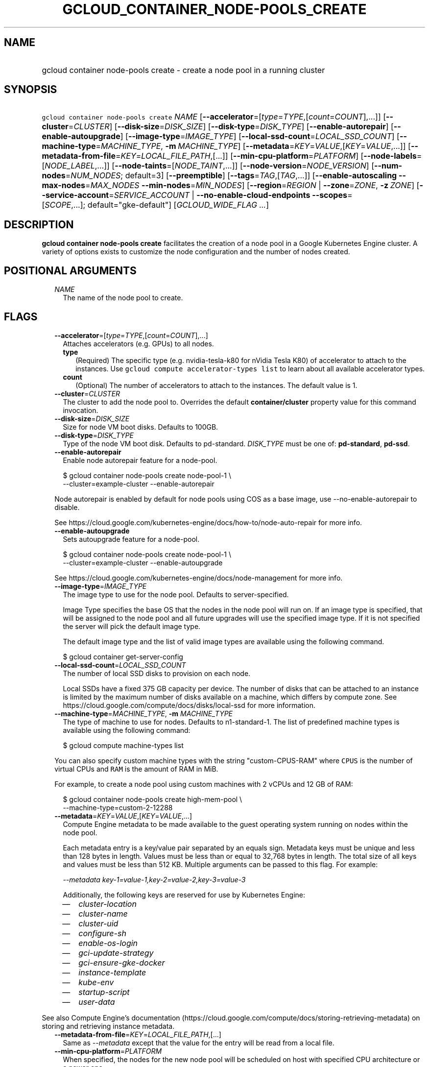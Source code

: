 
.TH "GCLOUD_CONTAINER_NODE\-POOLS_CREATE" 1



.SH "NAME"
.HP
gcloud container node\-pools create \- create a node pool in a running cluster



.SH "SYNOPSIS"
.HP
\f5gcloud container node\-pools create\fR \fINAME\fR [\fB\-\-accelerator\fR=[\fItype\fR=\fITYPE\fR,[\fIcount\fR=\fICOUNT\fR],...]] [\fB\-\-cluster\fR=\fICLUSTER\fR] [\fB\-\-disk\-size\fR=\fIDISK_SIZE\fR] [\fB\-\-disk\-type\fR=\fIDISK_TYPE\fR] [\fB\-\-enable\-autorepair\fR] [\fB\-\-enable\-autoupgrade\fR] [\fB\-\-image\-type\fR=\fIIMAGE_TYPE\fR] [\fB\-\-local\-ssd\-count\fR=\fILOCAL_SSD_COUNT\fR] [\fB\-\-machine\-type\fR=\fIMACHINE_TYPE\fR,\ \fB\-m\fR\ \fIMACHINE_TYPE\fR] [\fB\-\-metadata\fR=\fIKEY\fR=\fIVALUE\fR,[\fIKEY\fR=\fIVALUE\fR,...]] [\fB\-\-metadata\-from\-file\fR=\fIKEY\fR=\fILOCAL_FILE_PATH\fR,[...]] [\fB\-\-min\-cpu\-platform\fR=\fIPLATFORM\fR] [\fB\-\-node\-labels\fR=[\fINODE_LABEL\fR,...]] [\fB\-\-node\-taints\fR=[\fINODE_TAINT\fR,...]] [\fB\-\-node\-version\fR=\fINODE_VERSION\fR] [\fB\-\-num\-nodes\fR=\fINUM_NODES\fR;\ default=3] [\fB\-\-preemptible\fR] [\fB\-\-tags\fR=\fITAG\fR,[\fITAG\fR,...]] [\fB\-\-enable\-autoscaling\fR\ \fB\-\-max\-nodes\fR=\fIMAX_NODES\fR\ \fB\-\-min\-nodes\fR=\fIMIN_NODES\fR] [\fB\-\-region\fR=\fIREGION\fR\ |\ \fB\-\-zone\fR=\fIZONE\fR,\ \fB\-z\fR\ \fIZONE\fR] [\fB\-\-service\-account\fR=\fISERVICE_ACCOUNT\fR\ |\ \fB\-\-no\-enable\-cloud\-endpoints\fR\ \fB\-\-scopes\fR=[\fISCOPE\fR,...];\ default="gke\-default"] [\fIGCLOUD_WIDE_FLAG\ ...\fR]



.SH "DESCRIPTION"

\fBgcloud container node\-pools create\fR facilitates the creation of a node
pool in a Google Kubernetes Engine cluster. A variety of options exists to
customize the node configuration and the number of nodes created.



.SH "POSITIONAL ARGUMENTS"

.RS 2m
.TP 2m
\fINAME\fR
The name of the node pool to create.


.RE
.sp

.SH "FLAGS"

.RS 2m
.TP 2m
\fB\-\-accelerator\fR=[\fItype\fR=\fITYPE\fR,[\fIcount\fR=\fICOUNT\fR],...]
Attaches accelerators (e.g. GPUs) to all nodes.

.RS 2m
.TP 2m
\fBtype\fR
(Required) The specific type (e.g. nvidia\-tesla\-k80 for nVidia Tesla K80) of
accelerator to attach to the instances. Use \f5gcloud compute accelerator\-types
list\fR to learn about all available accelerator types.

.TP 2m
\fBcount\fR
(Optional) The number of accelerators to attach to the instances. The default
value is 1.

.RE
.sp
.TP 2m
\fB\-\-cluster\fR=\fICLUSTER\fR
The cluster to add the node pool to. Overrides the default
\fBcontainer/cluster\fR property value for this command invocation.

.TP 2m
\fB\-\-disk\-size\fR=\fIDISK_SIZE\fR
Size for node VM boot disks. Defaults to 100GB.

.TP 2m
\fB\-\-disk\-type\fR=\fIDISK_TYPE\fR
Type of the node VM boot disk. Defaults to pd\-standard. \fIDISK_TYPE\fR must be
one of: \fBpd\-standard\fR, \fBpd\-ssd\fR.

.TP 2m
\fB\-\-enable\-autorepair\fR
Enable node autorepair feature for a node\-pool.

.RS 2m
$ gcloud container node\-pools create node\-pool\-1 \e
    \-\-cluster=example\-cluster \-\-enable\-autorepair
.RE

Node autorepair is enabled by default for node pools using COS as a base image,
use \-\-no\-enable\-autorepair to disable.

See https://cloud.google.com/kubernetes\-engine/docs/how\-to/node\-auto\-repair
for more info.

.TP 2m
\fB\-\-enable\-autoupgrade\fR
Sets autoupgrade feature for a node\-pool.

.RS 2m
$ gcloud container node\-pools create node\-pool\-1 \e
    \-\-cluster=example\-cluster \-\-enable\-autoupgrade
.RE

See https://cloud.google.com/kubernetes\-engine/docs/node\-management for more
info.

.TP 2m
\fB\-\-image\-type\fR=\fIIMAGE_TYPE\fR
The image type to use for the node pool. Defaults to server\-specified.

Image Type specifies the base OS that the nodes in the node pool will run on. If
an image type is specified, that will be assigned to the node pool and all
future upgrades will use the specified image type. If it is not specified the
server will pick the default image type.

The default image type and the list of valid image types are available using the
following command.

.RS 2m
$ gcloud container get\-server\-config
.RE

.TP 2m
\fB\-\-local\-ssd\-count\fR=\fILOCAL_SSD_COUNT\fR
The number of local SSD disks to provision on each node.

Local SSDs have a fixed 375 GB capacity per device. The number of disks that can
be attached to an instance is limited by the maximum number of disks available
on a machine, which differs by compute zone. See
https://cloud.google.com/compute/docs/disks/local\-ssd for more information.

.TP 2m
\fB\-\-machine\-type\fR=\fIMACHINE_TYPE\fR, \fB\-m\fR \fIMACHINE_TYPE\fR
The type of machine to use for nodes. Defaults to n1\-standard\-1. The list of
predefined machine types is available using the following command:

.RS 2m
$ gcloud compute machine\-types list
.RE

You can also specify custom machine types with the string "custom\-CPUS\-RAM"
where \f5CPUS\fR is the number of virtual CPUs and \f5RAM\fR is the amount of
RAM in MiB.

For example, to create a node pool using custom machines with 2 vCPUs and 12 GB
of RAM:

.RS 2m
$ gcloud container node\-pools create high\-mem\-pool \e
    \-\-machine\-type=custom\-2\-12288
.RE

.TP 2m
\fB\-\-metadata\fR=\fIKEY\fR=\fIVALUE\fR,[\fIKEY\fR=\fIVALUE\fR,...]
Compute Engine metadata to be made available to the guest operating system
running on nodes within the node pool.

Each metadata entry is a key/value pair separated by an equals sign. Metadata
keys must be unique and less than 128 bytes in length. Values must be less than
or equal to 32,768 bytes in length. The total size of all keys and values must
be less than 512 KB. Multiple arguments can be passed to this flag. For example:

\f5\fI\-\-metadata key\-1=value\-1,key\-2=value\-2,key\-3=value\-3\fR\fR

Additionally, the following keys are reserved for use by Kubernetes Engine:

.RS 2m
.IP "\(em" 2m
\f5\fIcluster\-location\fR\fR
.IP "\(em" 2m
\f5\fIcluster\-name\fR\fR
.IP "\(em" 2m
\f5\fIcluster\-uid\fR\fR
.IP "\(em" 2m
\f5\fIconfigure\-sh\fR\fR
.IP "\(em" 2m
\f5\fIenable\-os\-login\fR\fR
.IP "\(em" 2m
\f5\fIgci\-update\-strategy\fR\fR
.IP "\(em" 2m
\f5\fIgci\-ensure\-gke\-docker\fR\fR
.IP "\(em" 2m
\f5\fIinstance\-template\fR\fR
.IP "\(em" 2m
\f5\fIkube\-env\fR\fR
.IP "\(em" 2m
\f5\fIstartup\-script\fR\fR
.IP "\(em" 2m
\f5\fIuser\-data\fR\fR

.RE
.RE
.sp
See also Compute Engine's documentation
(https://cloud.google.com/compute/docs/storing\-retrieving\-metadata) on storing
and retrieving instance metadata.

.RS 2m
.TP 2m
\fB\-\-metadata\-from\-file\fR=\fIKEY\fR=\fILOCAL_FILE_PATH\fR,[...]
Same as \f5\fI\-\-metadata\fR\fR except that the value for the entry will be
read from a local file.

.TP 2m
\fB\-\-min\-cpu\-platform\fR=\fIPLATFORM\fR
When specified, the nodes for the new node pool will be scheduled on host with
specified CPU architecture or a newer one.

Examples:

.RS 2m
$ gcloud container node\-pools create node\-pool\-1 \e
    \-\-cluster=example\-cluster \-\-min\-cpu\-platform=PLATFORM
.RE

To list available CPU platforms in given zone, run:

.RS 2m
$ gcloud beta compute zones describe ZONE \e
    \-\-format="value(availableCpuPlatforms)"
.RE

CPU platform selection is available only in selected zones.

.TP 2m
\fB\-\-node\-labels\fR=[\fINODE_LABEL\fR,...]
Applies the given kubernetes labels on all nodes in the new node\-pool. Example:

.RS 2m
$ gcloud container node\-pools create node\-pool\-1 \e
    \-\-cluster=example\-cluster \e
    \-\-node\-labels=label1=value1,label2=value2
.RE

New nodes, including ones created by resize or recreate, will have these labels
on the kubernetes API node object and can be used in nodeSelectors. See
http://kubernetes.io/docs/user\-guide/node\-selection/ for examples.

Note that kubernetes labels, intended to associate cluster components and
resources with one another and manage resource lifecycles, are different from
Kubernetes Engine labels that are used for the purpose of tracking billing and
usage information.

.TP 2m
\fB\-\-node\-taints\fR=[\fINODE_TAINT\fR,...]
Applies the given kubernetes taints on all nodes in the new node\-pool, which
can be used with tolerations for pod scheduling. Example:

.RS 2m
$ gcloud container node\-pools create node\-pool\-1 \e
    \-\-cluster=example\-cluster \e
    \-\-node\-taints=key1=val1:NoSchedule,key2=val2:PreferNoSchedule
.RE

Note, this feature uses \f5gcloud beta\fR commands. To use gcloud beta commands,
you must configure \f5gcloud\fR to use the v1beta1 API as described here:
https://cloud.google.com/kubernetes\-engine/docs/reference/api\-organization#beta.
To read more about node\-taints, see
https://cloud.google.com/kubernetes\-engine/docs/node\-taints.

.TP 2m
\fB\-\-node\-version\fR=\fINODE_VERSION\fR
The Kubernetes version to use for nodes. Defaults to server\-specified.

The default Kubernetes version is available using the following command.

.RS 2m
$ gcloud container get\-server\-config
.RE

.TP 2m
\fB\-\-num\-nodes\fR=\fINUM_NODES\fR; default=3
The number of nodes in the node pool in each of the cluster's zones.

.TP 2m
\fB\-\-preemptible\fR
Create nodes using preemptible VM instances in the new nodepool.

.RS 2m
$ gcloud container node\-pools create node\-pool\-1 \e
    \-\-cluster=example\-cluster \-\-preemptible
.RE

New nodes, including ones created by resize or recreate, will use preemptible VM
instances. See https://cloud.google.com/kubernetes\-engine/docs/preemptible\-vm
for more information on how to use Preemptible VMs with Kubernetes Engine.

.TP 2m
\fB\-\-tags\fR=\fITAG\fR,[\fITAG\fR,...]
Applies the given Compute Engine tags (comma separated) on all nodes in the new
node\-pool. Example:

.RS 2m
$ gcloud container node\-pools create node\-pool\-1 \e
    \-\-cluster=example\-cluster \-\-tags=tag1,tag2
.RE

New nodes, including ones created by resize or recreate, will have these tags on
the Compute Engine API instance object and can be used in firewall rules. See
https://cloud.google.com/sdk/gcloud/reference/compute/firewall\-rules/create for
examples.

.TP 2m

Cluster autoscaling

.RS 2m
.TP 2m
\fB\-\-enable\-autoscaling\fR
Enables autoscaling for a node pool.

Enables autoscaling in the node pool specified by \-\-node\-pool or the default
node pool if \-\-node\-pool is not provided.

.TP 2m
\fB\-\-max\-nodes\fR=\fIMAX_NODES\fR
Maximum number of nodes in the node pool.

Maximum number of nodes to which the node pool specified by \-\-node\-pool (or
default node pool if unspecified) can scale. Ignored unless
\-\-enable\-autoscaling is also specified.

.TP 2m
\fB\-\-min\-nodes\fR=\fIMIN_NODES\fR
Minimum number of nodes in the node pool.

Minimum number of nodes to which the node pool specified by \-\-node\-pool (or
default node pool if unspecified) can scale. Ignored unless
\-\-enable\-autoscaling is also specified.

.RE
.sp
.TP 2m

At most one of these may be specified:

.RS 2m
.TP 2m
\fB\-\-region\fR=\fIREGION\fR
Compute region (e.g. us\-central1) for the cluster.

.TP 2m
\fB\-\-zone\fR=\fIZONE\fR, \fB\-z\fR \fIZONE\fR
Compute zone (e.g. us\-central1\-a) for the cluster. Overrides the default
\fBcompute/zone\fR property value for this command invocation.

.RE
.sp
.TP 2m

Options to specify the node identity. At most one of these may be specified:

.RS 2m
.TP 2m
\fB\-\-service\-account\fR=\fISERVICE_ACCOUNT\fR
The Google Cloud Platform Service Account to be used by the node VMs. If a
service account is specified, the cloud\-platform and userinfo.email scopes are
used. If no Service Account is specified, the project default service account is
used.

.TP 2m

Scopes options.

.RS 2m
.TP 2m
\fB\-\-enable\-cloud\-endpoints\fR
(DEPRECATED) Automatically enable Google Cloud Endpoints to take advantage of
API management features by adding service\-control and service\-management
scopes.

If \f5\-\-no\-enable\-cloud\-endpoints\fR is set, remove service\-control and
service\-management scopes, even if they are implicitly (via default) or
explicitly set via \f5\-\-scopes\fR.

\f5\-\-[no\-]enable\-cloud\-endpoints\fR is not allowed if
\f5container/new_scopes_behavior\fR property is set to true.

Flag \-\-[no\-]enable\-cloud\-endpoints is deprecated and will be removed in a
future release. Scopes necessary for Google Cloud Endpoints are now included in
the default set and may be excluded using \-\-scopes.

Enabled by default, use \fB\-\-no\-enable\-cloud\-endpoints\fR to disable.

.TP 2m
\fB\-\-scopes\fR=[\fISCOPE\fR,...]; default="gke\-default"
Specifies scopes for the node instances. Examples:

.RS 2m
$ gcloud container node\-pools create node\-pool\-1 \e
    \-\-cluster=example\-cluster \e
    \-\-scopes=https://www.googleapis.com/auth/devstorage.read_only
.RE

.RS 2m
$ gcloud container node\-pools create node\-pool\-1 \e
    \-\-cluster=example\-cluster \e
    \-\-scopes=bigquery,storage\-rw,compute\-ro
.RE

Multiple SCOPEs can be specified, separated by commas. \f5logging\-write\fR
and/or \f5monitoring\fR are added unless Cloud Logging and/or Cloud Monitoring
are disabled (see \f5\-\-enable\-cloud\-logging\fR and
\f5\-\-enable\-cloud\-monitoring\fR for more information).

SCOPE can be either the full URI of the scope or an alias. \fBdefault\fR scopes
are assigned to all instances. Available aliases are:


.TS
tab(	);
lB lB
l l.
Alias	URI
bigquery	https://www.googleapis.com/auth/bigquery
cloud-platform	https://www.googleapis.com/auth/cloud-platform
cloud-source-repos	https://www.googleapis.com/auth/source.full_control
cloud-source-repos-ro	https://www.googleapis.com/auth/source.read_only
compute-ro	https://www.googleapis.com/auth/compute.readonly
compute-rw	https://www.googleapis.com/auth/compute
datastore	https://www.googleapis.com/auth/datastore
default	https://www.googleapis.com/auth/devstorage.read_only
	https://www.googleapis.com/auth/logging.write
	https://www.googleapis.com/auth/monitoring.write
	https://www.googleapis.com/auth/pubsub
	https://www.googleapis.com/auth/service.management.readonly
	https://www.googleapis.com/auth/servicecontrol
	https://www.googleapis.com/auth/trace.append
gke-default	https://www.googleapis.com/auth/devstorage.read_only
	https://www.googleapis.com/auth/logging.write
	https://www.googleapis.com/auth/monitoring
	https://www.googleapis.com/auth/service.management.readonly
	https://www.googleapis.com/auth/servicecontrol
	https://www.googleapis.com/auth/trace.append
logging-write	https://www.googleapis.com/auth/logging.write
monitoring	https://www.googleapis.com/auth/monitoring
monitoring-write	https://www.googleapis.com/auth/monitoring.write
pubsub	https://www.googleapis.com/auth/pubsub
service-control	https://www.googleapis.com/auth/servicecontrol
service-management	https://www.googleapis.com/auth/service.management.readonly
sql (deprecated)	https://www.googleapis.com/auth/sqlservice
sql-admin	https://www.googleapis.com/auth/sqlservice.admin
storage-full	https://www.googleapis.com/auth/devstorage.full_control
storage-ro	https://www.googleapis.com/auth/devstorage.read_only
storage-rw	https://www.googleapis.com/auth/devstorage.read_write
taskqueue	https://www.googleapis.com/auth/taskqueue
trace	https://www.googleapis.com/auth/trace.append
userinfo-email	https://www.googleapis.com/auth/userinfo.email
.TE

DEPRECATION WARNING: https://www.googleapis.com/auth/sqlservice account scope
and \f5sql\fR alias do not provide SQL instance management capabilities and have
been deprecated. Please, use https://www.googleapis.com/auth/sqlservice.admin or
\f5sql\-admin\fR to manage your Google SQL Service instances.



.RE
.RE
.RE
.sp

.SH "GCLOUD WIDE FLAGS"

These flags are available to all commands: \-\-account, \-\-configuration,
\-\-flags\-file, \-\-flatten, \-\-format, \-\-help, \-\-log\-http, \-\-project,
\-\-quiet, \-\-trace\-token, \-\-user\-output\-enabled, \-\-verbosity. Run \fB$
gcloud help\fR for details.



.SH "EXAMPLES"

To create a new node pool "node\-pool\-1" with the default options in the
cluster "sample\-cluster", run:

.RS 2m
$ gcloud container node\-pools create node\-pool\-1 \e
    \-\-cluster=example\-cluster
.RE

The new node pool will show up in the cluster after all the nodes have been
provisioned.

To create a node pool with 5 nodes, run:

.RS 2m
$ gcloud container node\-pools create node\-pool\-1 \e
    \-\-cluster=example\-cluster \-\-num\-nodes=5
.RE



.SH "NOTES"

These variants are also available:

.RS 2m
$ gcloud alpha container node\-pools create
$ gcloud beta container node\-pools create
.RE

